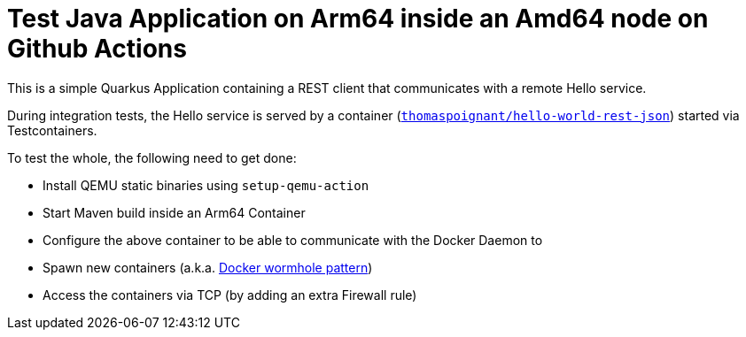 = Test Java Application on Arm64 inside an Amd64 node on Github Actions

This is a simple Quarkus Application containing a REST client that communicates with a remote Hello service.

During integration tests, the Hello service is served by a container (`https://hub.docker.com/r/thomaspoignant/hello-world-rest-json[thomaspoignant/hello-world-rest-json]`) started via Testcontainers.

To test the whole, the following need to get done:

* Install QEMU static binaries using `setup-qemu-action`
* Start Maven build inside an Arm64 Container
* Configure the above container to be able to communicate with the Docker Daemon to
  * Spawn new containers (a.k.a. https://java.testcontainers.org/supported_docker_environment/continuous_integration/dind_patterns[Docker wormhole pattern])
  * Access the containers via TCP (by adding an extra Firewall rule)

